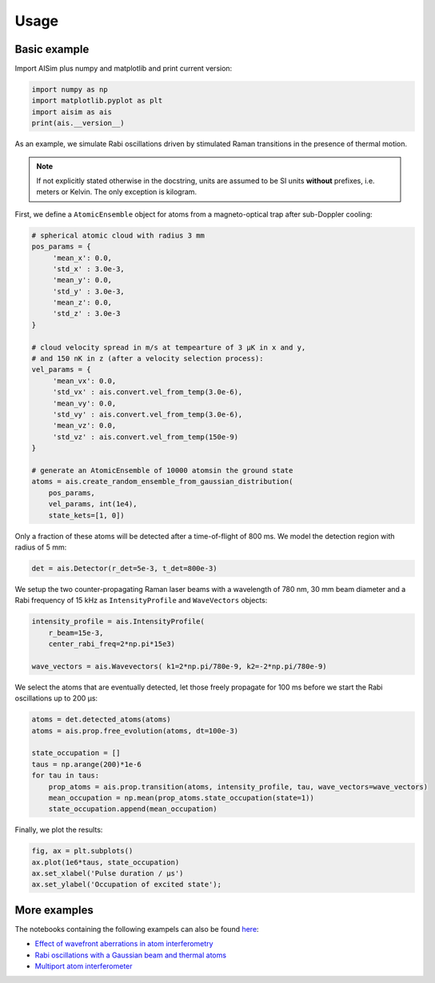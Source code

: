 Usage
=====

Basic example
-------------

Import AISim plus numpy and matplotlib and print current version:

.. code:: python

    import numpy as np
    import matplotlib.pyplot as plt
    import aisim as ais
    print(ais.__version__)

As an example, we simulate Rabi oscillations driven by stimulated Raman transitions in the presence of thermal motion.

.. note::
    If not explicitly stated otherwise in the docstring, units are assumed to be SI units
    **without** prefixes, i.e. meters or Kelvin. The only exception is kilogram.

First, we define a ``AtomicEnsemble`` object for atoms from a
magneto-optical trap after sub-Doppler cooling:

.. code:: python

    # spherical atomic cloud with radius 3 mm
    pos_params = {
         'mean_x': 0.0,
         'std_x' : 3.0e-3, 
         'mean_y': 0.0,
         'std_y' : 3.0e-3,
         'mean_z': 0.0,
         'std_z' : 3.0e-3
    }

    # cloud velocity spread in m/s at tempearture of 3 μK in x and y,
    # and 150 nK in z (after a velocity selection process):
    vel_params = {
         'mean_vx': 0.0,
         'std_vx' : ais.convert.vel_from_temp(3.0e-6), 
         'mean_vy': 0.0,
         'std_vy' : ais.convert.vel_from_temp(3.0e-6), 
         'mean_vz': 0.0,
         'std_vz' : ais.convert.vel_from_temp(150e-9)
    }

    # generate an AtomicEnsemble of 10000 atomsin the ground state
    atoms = ais.create_random_ensemble_from_gaussian_distribution(
        pos_params,
        vel_params, int(1e4),
        state_kets=[1, 0])

Only a fraction of these atoms will be detected after a time-of-flight
of 800 ms. We model the detection region with radius of 5 mm:

.. code:: python

    det = ais.Detector(r_det=5e-3, t_det=800e-3)

We setup the two counter-propagating Raman laser beams with a wavelength
of 780 nm, 30 mm beam diameter and a Rabi frequency of 15 kHz as
``IntensityProfile`` and ``WaveVectors`` objects:

.. code:: python

    intensity_profile = ais.IntensityProfile(
        r_beam=15e-3,
        center_rabi_freq=2*np.pi*15e3)

    wave_vectors = ais.Wavevectors( k1=2*np.pi/780e-9, k2=-2*np.pi/780e-9)

We select the atoms that are eventually detected, let those freely
propagate for 100 ms before we start the Rabi oscillations up to 200 μs:

.. code:: python

    atoms = det.detected_atoms(atoms)
    atoms = ais.prop.free_evolution(atoms, dt=100e-3)

    state_occupation = []
    taus = np.arange(200)*1e-6
    for tau in taus:
        prop_atoms = ais.prop.transition(atoms, intensity_profile, tau, wave_vectors=wave_vectors)
        mean_occupation = np.mean(prop_atoms.state_occupation(state=1))
        state_occupation.append(mean_occupation)

Finally, we plot the results:

.. code:: python

    fig, ax = plt.subplots()
    ax.plot(1e6*taus, state_occupation)
    ax.set_xlabel('Pulse duration / μs')
    ax.set_ylabel('Occupation of excited state');

.. image:: examples/rabi-oscillations.png

More examples
-------------

The notebooks containing the following exampels can also be found 
`here <https://github.com/bleykauf/aisim/blob/master/docs/examples>`__:

-  `Effect of wavefront aberrations in atom interferometry <examples/wavefront-aberrations.ipynb>`__
-  `Rabi oscillations with a Gaussian beam and thermal atoms <examples/rabi-oscillations.ipynb>`__
-  `Multiport atom interferometer <examples/multiport-ai.ipynb>`__